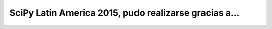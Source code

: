 ======================================================
SciPy Latin America 2015, pudo realizarse gracias a...
======================================================

.. only:: html

    .. image:: _static/sponsors/sponsors.png
        :align: center
        :scale: 100 %

.. only:: latex

    .. image:: _static/sponsors/sponsors.png
        :align: center
        :scale: 70 %

